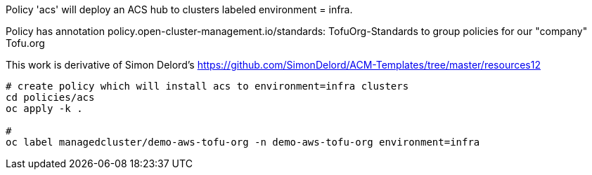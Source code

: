 Policy 'acs'
will deploy an ACS hub to clusters  labeled environment = infra.

Policy has annotation policy.open-cluster-management.io/standards: TofuOrg-Standards to group policies for our "company" Tofu.org

This work is derivative of Simon Delord's <https://github.com/SimonDelord/ACM-Templates/tree/master/resources12>


[source,bash]
----
# create policy which will install acs to environment=infra clusters
cd policies/acs
oc apply -k .

#
oc label managedcluster/demo-aws-tofu-org -n demo-aws-tofu-org environment=infra
----